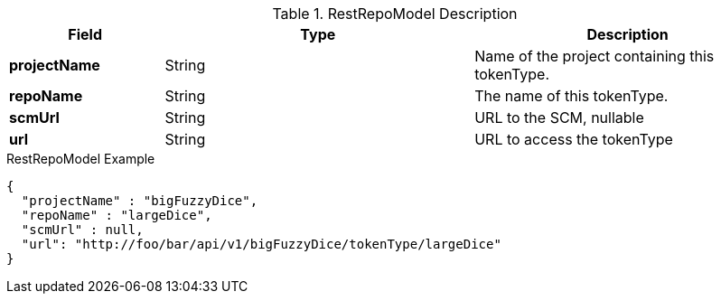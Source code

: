 
[[model-rest-repo-model]]
.RestRepoModel Description
[cols="1s,2,2", options="header"]
|===
| Field
| Type
| Description

| projectName
| String
| Name of the project containing this tokenType.

| repoName
| String
| The name of this tokenType.

| scmUrl
| String
| URL to the SCM, nullable

| url
| String
| URL to access the tokenType
|===


[source,json]
.RestRepoModel Example
----
{
  "projectName" : "bigFuzzyDice",
  "repoName" : "largeDice",
  "scmUrl" : null,
  "url": "http://foo/bar/api/v1/bigFuzzyDice/tokenType/largeDice"
}
----
